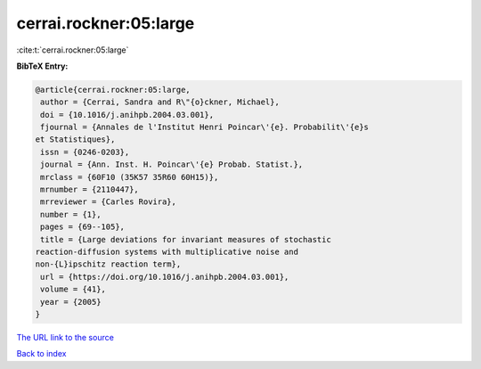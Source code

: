 cerrai.rockner:05:large
=======================

:cite:t:`cerrai.rockner:05:large`

**BibTeX Entry:**

.. code-block:: bibtex

   @article{cerrai.rockner:05:large,
    author = {Cerrai, Sandra and R\"{o}ckner, Michael},
    doi = {10.1016/j.anihpb.2004.03.001},
    fjournal = {Annales de l'Institut Henri Poincar\'{e}. Probabilit\'{e}s
   et Statistiques},
    issn = {0246-0203},
    journal = {Ann. Inst. H. Poincar\'{e} Probab. Statist.},
    mrclass = {60F10 (35K57 35R60 60H15)},
    mrnumber = {2110447},
    mrreviewer = {Carles Rovira},
    number = {1},
    pages = {69--105},
    title = {Large deviations for invariant measures of stochastic
   reaction-diffusion systems with multiplicative noise and
   non-{L}ipschitz reaction term},
    url = {https://doi.org/10.1016/j.anihpb.2004.03.001},
    volume = {41},
    year = {2005}
   }
`The URL link to the source <ttps://doi.org/10.1016/j.anihpb.2004.03.001}>`_


`Back to index <../By-Cite-Keys.html>`_
